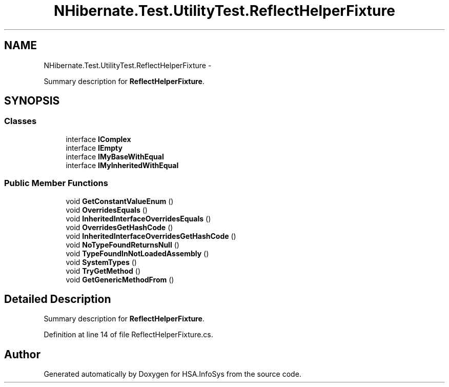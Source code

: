 .TH "NHibernate.Test.UtilityTest.ReflectHelperFixture" 3 "Fri Jul 5 2013" "Version 1.0" "HSA.InfoSys" \" -*- nroff -*-
.ad l
.nh
.SH NAME
NHibernate.Test.UtilityTest.ReflectHelperFixture \- 
.PP
Summary description for \fBReflectHelperFixture\fP\&.  

.SH SYNOPSIS
.br
.PP
.SS "Classes"

.in +1c
.ti -1c
.RI "interface \fBIComplex\fP"
.br
.ti -1c
.RI "interface \fBIEmpty\fP"
.br
.ti -1c
.RI "interface \fBIMyBaseWithEqual\fP"
.br
.ti -1c
.RI "interface \fBIMyInheritedWithEqual\fP"
.br
.in -1c
.SS "Public Member Functions"

.in +1c
.ti -1c
.RI "void \fBGetConstantValueEnum\fP ()"
.br
.ti -1c
.RI "void \fBOverridesEquals\fP ()"
.br
.ti -1c
.RI "void \fBInheritedInterfaceOverridesEquals\fP ()"
.br
.ti -1c
.RI "void \fBOverridesGetHashCode\fP ()"
.br
.ti -1c
.RI "void \fBInheritedInterfaceOverridesGetHashCode\fP ()"
.br
.ti -1c
.RI "void \fBNoTypeFoundReturnsNull\fP ()"
.br
.ti -1c
.RI "void \fBTypeFoundInNotLoadedAssembly\fP ()"
.br
.ti -1c
.RI "void \fBSystemTypes\fP ()"
.br
.ti -1c
.RI "void \fBTryGetMethod\fP ()"
.br
.ti -1c
.RI "void \fBGetGenericMethodFrom\fP ()"
.br
.in -1c
.SH "Detailed Description"
.PP 
Summary description for \fBReflectHelperFixture\fP\&. 


.PP
Definition at line 14 of file ReflectHelperFixture\&.cs\&.

.SH "Author"
.PP 
Generated automatically by Doxygen for HSA\&.InfoSys from the source code\&.
